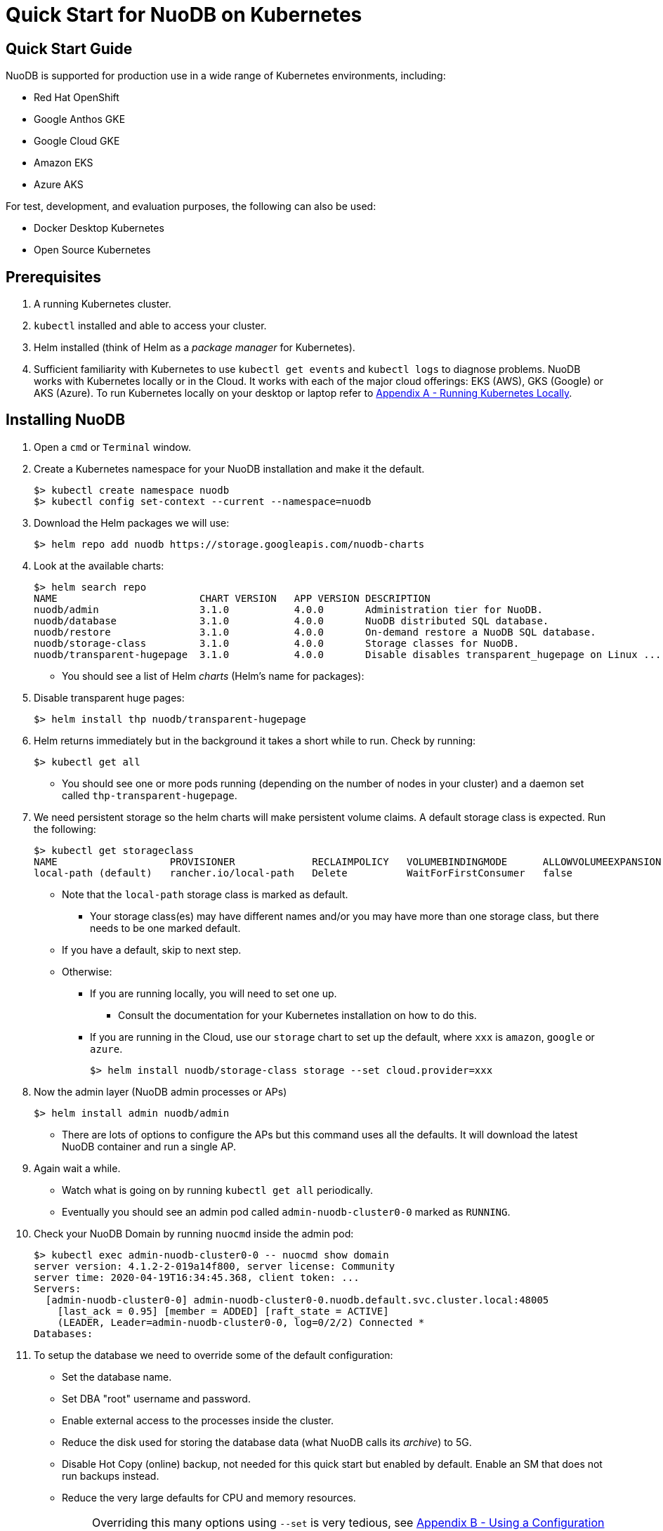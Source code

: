 = Quick Start for NuoDB on Kubernetes

== Quick Start Guide

NuoDB is supported for production use in a wide range of Kubernetes environments, including:

* Red Hat OpenShift
* Google Anthos GKE
* Google Cloud GKE
* Amazon EKS
* Azure AKS

For test, development, and evaluation purposes, the following can also be used:

* Docker Desktop Kubernetes
* Open Source Kubernetes

== Prerequisites

. A running Kubernetes cluster.
. `kubectl` installed and able to access your cluster.
. Helm installed (think of Helm as a _package manager_ for Kubernetes).
. Sufficient familiarity with Kubernetes to use `kubectl get events` and `kubectl logs` to diagnose problems.
NuoDB works with Kubernetes locally or in the Cloud.
It works with each of the major cloud offerings: EKS (AWS), GKS (Google) or AKS (Azure).
To run Kubernetes locally on your desktop or laptop refer to <<appendix-a>>.

== Installing NuoDB
. Open a `cmd` or `Terminal` window.
. Create a Kubernetes namespace for your NuoDB installation and make it the default.
+
```sh
$> kubectl create namespace nuodb
$> kubectl config set-context --current --namespace=nuodb
```
. Download the Helm packages we will use:
+
```sh
$> helm repo add nuodb https://storage.googleapis.com/nuodb-charts
```
. Look at the available charts:
+
```sh
$> helm search repo
NAME                        CHART VERSION   APP VERSION DESCRIPTION                                       
nuodb/admin                 3.1.0           4.0.0       Administration tier for NuoDB.                    
nuodb/database              3.1.0           4.0.0       NuoDB distributed SQL database.                   
nuodb/restore               3.1.0           4.0.0       On-demand restore a NuoDB SQL database.           
nuodb/storage-class         3.1.0           4.0.0       Storage classes for NuoDB.                        
nuodb/transparent-hugepage  3.1.0           4.0.0       Disable disables transparent_hugepage on Linux ...
```
* You should see a list of Helm _charts_ (Helm's name for packages):
. Disable transparent huge pages:
+
```sh
$> helm install thp nuodb/transparent-hugepage
```
. Helm returns immediately but in the background it takes a short while to run.
Check by running:
+
```sh
$> kubectl get all
```
* You should see one or more pods running (depending on the number of nodes in your cluster) and a daemon set called `thp-transparent-hugepage`.
. We need persistent storage so the helm charts will make persistent volume claims.
A default storage class is expected.
Run the following:
+
```sh
$> kubectl get storageclass
NAME                   PROVISIONER             RECLAIMPOLICY   VOLUMEBINDINGMODE      ALLOWVOLUMEEXPANSION   AGE
local-path (default)   rancher.io/local-path   Delete          WaitForFirstConsumer   false                  97m
```
* Note that the `local-path` storage class is marked as default.
**  Your storage class(es) may have different names and/or you may have more than one storage class, but there needs to be one marked default.
* If you have a default, skip to next step.
* Otherwise:
** If you are running locally, you will need to set one up.
*** Consult the documentation for your Kubernetes installation on how to do this.
** If you are running in the Cloud, use our `storage` chart to set up the default, where `xxx` is `amazon`, `google` or `azure`.
+
```sh
$> helm install nuodb/storage-class storage --set cloud.provider=xxx
```
. Now the admin layer (NuoDB admin processes or APs)
+
```sh
$> helm install admin nuodb/admin
```
* There are lots of options to configure the APs but this command uses all the defaults.
It will download the latest NuoDB container and run a single AP.
. Again wait a while.
* Watch what is going on by running `kubectl get all` periodically.
* Eventually you should see an admin pod called `admin-nuodb-cluster0-0` marked as `RUNNING`.
. Check your NuoDB Domain by running `nuocmd` inside the admin pod:
+
```sh
$> kubectl exec admin-nuodb-cluster0-0 -- nuocmd show domain
server version: 4.1.2-2-019a14f800, server license: Community
server time: 2020-04-19T16:34:45.368, client token: ...
Servers:
  [admin-nuodb-cluster0-0] admin-nuodb-cluster0-0.nuodb.default.svc.cluster.local:48005
    [last_ack = 0.95] [member = ADDED] [raft_state = ACTIVE]
    (LEADER, Leader=admin-nuodb-cluster0-0, log=0/2/2) Connected *
Databases:
```
. To setup the database we need to override some of the default configuration:
* Set the database name.
* Set DBA "root" username and password.
* Enable external access to the processes inside the cluster.
* Reduce the disk used for storing the database data (what NuoDB calls its _archive_) to 5G.
* Disable Hot Copy (online) backup, not needed for this quick start but enabled by default.
Enable an SM that does not run backups instead.
* Reduce the very large defaults for CPU and memory resources.
+
NOTE: Overriding this many options using `--set` is very tedious, see <<appendix-b>> for the alternative option of copying the configuration values YAML to a file and modifying them.
. Enter the following very long command:
* Windows:
+
```sh
$> helm upgrade demo nuodb/database --install --create-namespace --namespace nuodb ^
  --set database.name=demo ^
  --set database.rootUser=dba ^
  --set database.rootPassword=dba ^
  --set database.te.labels.external-address=localhost ^
  --set database.te.labels.external-port=48006 ^
  --set database.persistence.size=5Gi ^
  --set database.sm.hotCopy.replicas=0 ^
  --set database.sm.noHotCopy.replicas=1 ^
  --set database.sm.resources.requests.cpu=500m ^
  --set database.sm.resources.requests.memory=500M ^
  --set database.sm.resources.limits.cpu=500m ^
  --set database.sm.resources.limits.memory=500M ^
  --set database.te.resources.requests.cpu=500m ^
  --set database.te.resources.requests.memory=500M ^
  --set database.te.resources.limits.cpu=500m ^
  --set database.te.resources.limits.memory=500M
```
* Linux/MacOS:
+
```sh
$> helm upgrade demo nuodb/database --install --create-namespace --namespace nuodb \
  --set database.name=demo \
  --set database.rootUser=dba \
  --set database.rootPassword=dba \
  --set database.te.labels.external-address=localhost \
  --set database.te.labels.external-port=48006 \
  --set database.persistence.size=5Gi \
  --set database.sm.hotCopy.replicas=0 \
  --set database.sm.noHotCopy.replicas=1 \
  --set database.sm.resources.requests.cpu=500m \
  --set database.sm.resources.requests.memory=500M \
  --set database.sm.resources.limits.cpu=500m \
  --set database.sm.resources.limits.memory=500M \
  --set database.te.resources.requests.cpu=500m \
  --set database.te.resources.requests.memory=500M \
  --set database.te.resources.limits.cpu=500m \
  --set database.te.resources.limits.memory=500M
```
. Again this takes a while to run.
* Monitor by running `kubectl get all` periodically.
* You should see two pods, `sm-database-nuodb-cluster0-test-hotcopy-0` and  `te-database-nuodb-cluster0-test-xxxx` (where `xxxx` is a random suffix chosen by Kubernetes).
They should eventually come up and enter the `RUNNING` state.
. Look at the domain again:
+
```sh
$> kubectl exec admin-nuodb-cluster0-0 -- nuocmd show domain
Defaulted container "admin" out of: admin, nuocollector, nuocollector-config, init-disk (init)
server version: 4.2.8.vee-1-4f2e2257bc, server license: Community
server time: 2023-01-27T19:41:19.754, client token: ....
Servers:
  [admin-nuodb-cluster0-0] admin-nuodb-cluster0-0.nuodb.nuodb.svc.cluster.local:48005
     [last_ack = 1.54] ACTIVE (LEADER, Leader=admin-nuodb-cluster0-0, log=10/74/74) Connected *
Databases:
  demo [state = RUNNING]
    [SM] sm-demo-nuodb-cluster0-demo-database-0/10.42.0.16:48006 [start_id = 12]
      [server_id = admin-nuodb-cluster0-1] [pid = 96] [node_id = 1] [last_ack =  3.45] MONITORED:RUNNING
    [TE] te-demo-nuodb-cluster0-demo-database-545f6b5d9c-4w46s/10.42.3.7:48006 [start_id = 13]
      [server_id = admin-nuodb-cluster0-2] [pid = 43] [node_id = 2] [last_ack =  9.41] MONITORED:RUNNING
```
. What has Helm done for us?  List the installed charts (packages):
+
```sh
$> helm ls
NAME  NAMESPACE REVISION    UPDATED         STATUS      CHART                       APP VERSION
admin nuodb     2           2023-01-27 ...  deployed    admin-3.4.0                 4.2.1      
demo  nuodb     1           2023-01-28 ...  deployed    database-3.4.0              4.2.1      
thp   nuodb     1           2023-01-27 ...  deployed    transparent-hugepage-3.4.0  4.2.1
```

== Access the Database
. Use port-forwarding to map requests from your local machine to processes in the cluster:
* Windows:
** Start two new `cmd` windows.
*** In the first, run `kubectl port-forward svc/nuodb-clusterip 48004:48004 --namespace nuodb`.
*** In the second run `kubectl port-forward svc/demo-nuodb-cluster0-demo-database-clusterip 48006:48006 --namespace nuodb`.
** Return to your original window.
* Linux/MacOS:
+
```sh
$> kubectl port-forward svc/nuodb-clusterip 48004:48004 --namespace nuodb > /dev/null 2>&1 &
$> kubectl port-forward svc/demo-nuodb-cluster0-demo-database-clusterip 48006:48006 --namespace nuodb > /dev/null 2>&1 &
```
* Ports 48004 and 48006 are the default ports for an AP and a TE respectively.
You can now access database `demo` as if it was running locally on your machine.
. To connect to the database:
.. Use the following to connect to the database from your favorite SQL tool (such as _DBeaver_ or _DBVisualizer_):
* Host: `localhost`
* Port: `48004`
* Database name: `demo`
* Userame: `dba`
* Password: `dba`
.. Alternatively you can run NuoDB's command-line SQL tool `nuosql` from inside the AP pod:
+
```sh
$> $ kubectl exec -it admin-nuodb-cluster0-0 -- bash
Defaulted container "admin" out of: admin, nuocollector, nuocollector-config, init-disk (init)
bash-4.4$ nuosql demo --user dba --password dba --connection-property PreferInternalAddress=true
SQL>
```
. Use the `SYSTEM.Nodes` table to view the domain:
+
```sh
SQL> SELECT ID, STARTID, ADDRESS, PORT, STATE, TYPE, RELEASE_VER FROM SYSTEM.Nodes;
 ID  STARTID   ADDRESS   PORT   STATE     TYPE          RELEASE_VER       
 --- -------- ---------- ----- ------- ----------- ---------------------- 
  1     12    10.42.0.16 48006 Running Storage     4.2.1.vee-3-c42866be32 
  2     13    10.42.3.7  48006 Running Transaction 4.2.1.vee-3-c42866be32 
```
* Nodes table show two NuoDB processes (or nodes) running - a Storage node (SM) and a Transacrion node (TE).
For full details of our Helm charts and their configuration, refer to https://github.com/nuodb/nuodb-helm-charts.

[#appendix-a]
== Appendix A - Running Kubernetes Locally
Three possible options are:
. https://www.docker.com/products/docker-desktop/[Docker Desktop] has an option in its _Settings_ to run up a Kubernetes cluster.
Just tick the box, apply and wait a few minutes.
It automatically installs `kubectl` and sets up `kubeconfig` to enable access the cluster.
. Rancher's https://k3d.io[k3d] allows you to run their minimal Kubernetes (`k3s`) on top of Docker (so you still need a Docker installation).
It is lighter weight than the one built into Docker Desktop.
. Canonical's https://microk8s.io[Microk8s] is a third option that does not require Docker.
All three are available for Windows, MacOS and Linux.
Helm is available at https://github.com/helm/helm#install[GitHub].
There is an installer for each of the three platforms listed above, or use the appropriate package manager.
* There is a binary install for most platforms, or use the package manager for your platform.
** Windows users should download the installer zip, unpack it and copy `helm.exe` to `C:\Windows\System32`.

[#appendix-b]
== Appendix B - Using a Configuration File
As an alternative to using `--set`, it is typically easier to copy and modify the `database` chart's configuration.
Especially if you wish to make further changes later.
Moreover, the file can be kept under version control.
The following sets up the same configuration you used above.
. Get the `values.yaml` configuration file for the chart:
[source,sh,indent=6]
----
$> helm inspect values nuodb/database > db-values.yaml
----
. Use your favorite editor to edit `db-values.yaml`.
. Make the following changes:
* Seach for `name: demo`, you should see this section.
This is where you can change the database name and set the root DBA user name and password.
+
```yaml
database:
  ## Provide a name in place of the chart name for `app:` labels
  ##
  #nameOverride: ""
  ## Provide a name to substitute for the full names of resources
  ##
  #fullnameOverride: ""
  # name
  # NuoDB Database name.  must consist of lowercase alphanumeric
  #characters '[a-z0-9]+'
  name: demo
  # rootUser
  # Name of Database user
  rootUser: dba
  # rootPassword
  # Database password
  rootPassword: secret
```
* Scroll down a short way and set `persistence` size to `5G` as shown (the default of 20G is unnecessary):
+
```yaml
  ## Import Environment Variables from one or more configMaps
  # Ex: configMapRef: [ myConfigMap, myOtherConfigMap ]
  ##
  envFrom:
    configMapRef: []
  persistence:
    size: 5Gi
    accessModes:
      - ReadWriteOnce
    # storageClass: "-"
```
. Search for `hotCopy:` (_note the colon_) and disable hotcopy (online) backups by setting `replicas` to `0`:
+
```yaml
    # Settings for storage manager (SM) nodes with hotcopy enabled.
    # Total SM Limit is 1 in CE version of NuoDB
    # These SMs have hotcopy backup enabled. To start SMs without hotcopy use
    # database.sm.noHotCopy.replicas
    # All time values are in seconds unless the unit is included in the name.
    hotCopy:
      enablePod: true
      enableBackups: true
      replicas: 0
```
. Search for `noHotCopy:` (_note the colon_) and enable an SM that does not perform backups by setting `replicas` to `1`:
+
```yaml
    # Number of storage manager (SM) nodes that do not have hotcopy backup enabled.
    # SM Limit is 1 in CE version of NuoDB
    # These SMs do not have hotcopy enabled, to start SMs with hotcopy use
    # database.sm.HotCopy.replicas
    noHotCopy:
      enablePod: true
      replicas: 1
```
* Search for `resources:` (_note the colon_) and modify it to match the following.
The default values are set for a reasonably sized production database and are too big for what we are doing today.
+
```yaml
    ## resources
    # k8s resource min (request) and max (limit)
    # min is also used for the target maximum memory used by the cache (NuoDB --mem option)
    resources:
      limits:
        cpu: 500m
        memory: 500M
      requests:
        cpu: 500m
        memory: 500M
```
** These set the resources the SM will use.
* Search for `resources:` again and make the same changes.
** These are the TE resources.
* Just below you should see a `labels` section, modify to add two labels as shown to enable database access from outside the cluster.
** Don't forget to remove the curly brackets after `labels:`
+
```yaml
    ## Affinity, selector, and tolerations
    # There are expanded as YAML, and can include variable and template references
    affinity: {}
    # nodeSelector: {}
    # tolerations: []
    # labels
    # Additional Labels given to the TEs started
    labels:
     external-address: localhost
     external-port: 48006
```
. Save the file.
. Deploy the chart by running:
* Since you might deploy more than once database, make the name of Helm deployment the same as the name of your database.
+
```sh
$> helm install <db-name> nuodb/database --values db-values.yaml
```